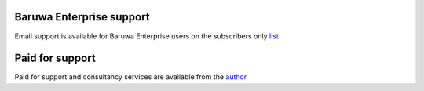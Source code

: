 Baruwa Enterprise support
-------------------------

Email support is available for Baruwa Enterprise users on the subscribers only
`list <https://lists.baruwa.com>`_

Paid for support
----------------

Paid for support and consultancy services are available from the `author <http://www.topdog.za.net>`_